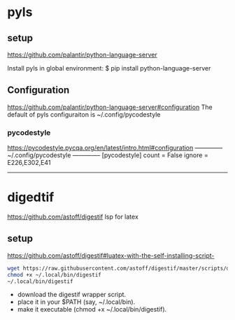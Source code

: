 
* pyls
** setup
   https://github.com/palantir/python-language-server

   Install pyls in global environment:
   $ pip install python-language-server
   # $ conda install python-language-server

** Configuration
   https://github.com/palantir/python-language-server#configuration
   The default of pyls configuraiton is ~/.config/pycodestyle

*** pycodestyle
    https://pycodestyle.pycqa.org/en/latest/intro.html#configuration
    -------------- ~/.config/pycodestyle --------------
    [pycodestyle]
    count = False
    ignore = E226,E302,E41
    ---------------------------------------------------

* digedtif
  https://github.com/astoff/digestif
  lsp for latex
** setup
   https://github.com/astoff/digestif#luatex-with-the-self-installing-script-
   #+begin_src sh
   wget https://raw.githubusercontent.com/astoff/digestif/master/scripts/digestif -P ~/.local/bin
   chmod +x ~/.local/bin/digestif
   ~/.local/bin/digestif
   #+end_src
   - download the digestif wrapper script.
   - place it in your $PATH (say, ~/.local/bin).
   - make it executable (chmod +x ~/.local/bin/digestif).
